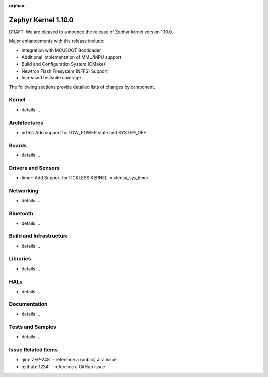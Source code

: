 :orphan:

.. _zephyr_1.10:

Zephyr Kernel 1.10.0
#####################

DRAFT: We are pleased to announce the release of Zephyr kernel version 1.10.0.

Major enhancements with this release include:

* Integration with MCUBOOT Bootloader
* Additional implementation of MMU/MPU support
* Build and Configuration System (CMake)
* Newtron Flash Filesystem (NFFS) Support
* Increased testsuite coverage

The following sections provide detailed lists of changes by component.

Kernel
******

* details ...

Architectures
*************

* nrf52: Add support for LOW_POWER state and SYSTEM_OFF

Boards
******

* details ...

Drivers and Sensors
*******************

* timer: Add Support for TICKLESS KERNEL in xtensa_sys_timer

Networking
**********

* details ...

Bluetooth
*********

* details ...

Build and Infrastructure
************************

* details ...

Libraries
*********

* details ...

HALs
****

* details ...

Documentation
*************

* details ...

Tests and Samples
*****************

* details ...

Issue Related Items
*******************

.. comment  List derived from Jira/GitHub Issue query: ...

* :jira:`ZEP-248` - reference a (public) Jira issue
* :github:`1234` - reference a GitHub issue
